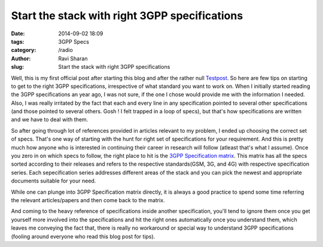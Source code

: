 Start the stack with right 3GPP specifications
###############################################

:date: 2014-09-02 18:09
:tags: 3GPP Specs
:category: /radio
:author: Ravi Sharan
:slug: Start the stack with right 3GPP specifications

Well, this is my first official post after starting this blog and after the
rather null `Testpost`_. So here are few tips on starting to get to the right
3GPP specifications, irrespective of what standard you want to work on. When I
initially started reading the 3GPP specifications an year ago, I was not sure,
if the one I chose would provide me with the information I needed. Also, I was
really irritated by the fact that each and every line in any specification
pointed to several other specifications (and those pointed to several others.
Gosh ! I felt trapped in a loop of specs), but that's how specifications are
written and we have to deal with them.

So after going through lot of references provided in articles relevant to my
problem, I ended up choosing the correct set of specs. That's one way of
starting with the hunt for right set of specifications for your requirement.
And this is pretty much how anyone who is interested in continuing their
career in research will follow (atleast that's what I assume).
Once you zero in on which specs to follow, the right place to hit is the
`3GPP Specification matrix`_. This matrix has all the specs sorted according
to their releases and refers to the respective standards(GSM, 3G, and 4G) with
respective specification series. Each sepecification series addresses different 
areas of the stack and you can pick the newest and appropriate documents
suitable for your need.

While one can plunge into 3GPP Specification matrix directly, it is always a
good practice to spend some time referring the relevant articles/papers and
then come back to the matrix.

And coming to the heavy reference of specifications inside another
specification, you'll tend to ignore them once you get yourself more involved
into the specifications and hit the right ones automatically once you
understand them, which leaves me conveying the fact that, there is really no
workaround or special way to understand 3GPP specifications (fooling around 
everyone who read this blog post for tips).

.. _Testpost: http://ninjacomics.github.io/radioblogr/2014/07/Testpost.html
.. _3GPP Specification matrix: http://www.3gpp.org/specifications/specification-numbering 


